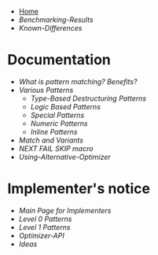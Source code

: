 + [[./][Home]]
+ [[Benchmarking-Results]]
+ [[Known-Differences]]

* Documentation

+ [[What-is-pattern-matching%3F-Benefits%3F][What is pattern matching? Benefits?]]
+ [[Various-Patterns][Various Patterns]]
  + [[Type-Based-Destructuring-Patterns][Type-Based Destructuring Patterns]]
  + [[Logic-Based-Patterns][Logic Based Patterns]]
  + [[Special-Patterns][Special Patterns]]
  + [[Numeric-Patterns][Numeric Patterns]]
  + [[Inline-Patterns][Inline Patterns]]
+ [[Match-and-Variants][Match and Variants]]
+ [[NEXT-FAIL-SKIP-macro][NEXT FAIL SKIP macro]]
+ [[Using-Alternative-Optimizer]]
* Implementer's notice
+ [[Main-Page-for-Implementers][Main Page for Implementers]]
+ [[Level-0-Patterns][Level 0 Patterns]]
+ [[Level-1-Patterns][Level 1 Patterns]]
+ [[Optimizer-API]]
+ [[Ideas]]
